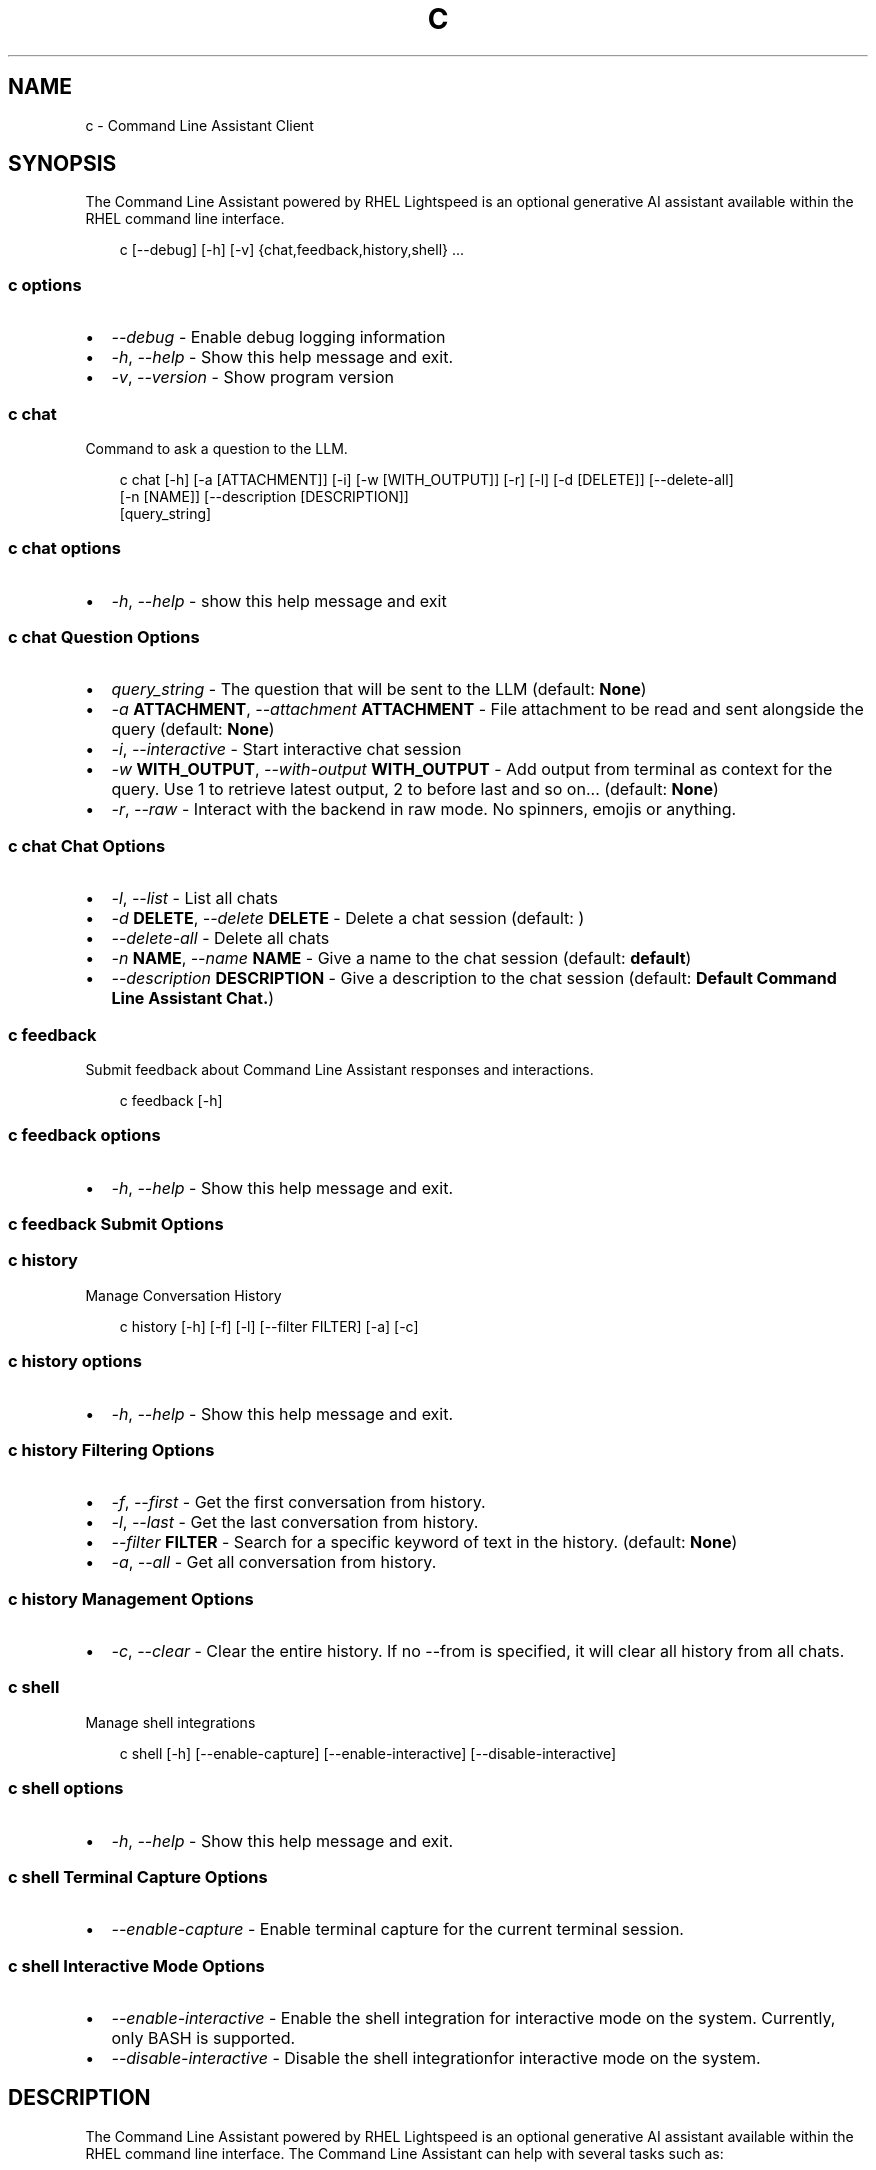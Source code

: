 .\" Man page generated from reStructuredText.
.
.
.nr rst2man-indent-level 0
.
.de1 rstReportMargin
\\$1 \\n[an-margin]
level \\n[rst2man-indent-level]
level margin: \\n[rst2man-indent\\n[rst2man-indent-level]]
-
\\n[rst2man-indent0]
\\n[rst2man-indent1]
\\n[rst2man-indent2]
..
.de1 INDENT
.\" .rstReportMargin pre:
. RS \\$1
. nr rst2man-indent\\n[rst2man-indent-level] \\n[an-margin]
. nr rst2man-indent-level +1
.\" .rstReportMargin post:
..
.de UNINDENT
. RE
.\" indent \\n[an-margin]
.\" old: \\n[rst2man-indent\\n[rst2man-indent-level]]
.nr rst2man-indent-level -1
.\" new: \\n[rst2man-indent\\n[rst2man-indent-level]]
.in \\n[rst2man-indent\\n[rst2man-indent-level]]u
..
.TH "C" "1" "Mar 06, 2025" "0.1.0" "Command Line Assistant"
.SH NAME
c \- Command Line Assistant Client
.SH SYNOPSIS
.sp
The Command Line Assistant powered by RHEL Lightspeed is an optional generative AI assistant available within the RHEL command line interface.
.INDENT 0.0
.INDENT 3.5
.sp
.EX
c [\-\-debug] [\-h] [\-v] {chat,feedback,history,shell} ...
.EE
.UNINDENT
.UNINDENT
.SS c options
.INDENT 0.0
.IP \(bu 2
\fI\%\-\-debug\fP \- Enable debug logging information
.IP \(bu 2
\fI\%\-h\fP, \fI\%\-\-help\fP \- Show this help message and exit.
.IP \(bu 2
\fI\%\-v\fP, \fI\%\-\-version\fP \- Show program version
.UNINDENT
.SS c chat
.sp
Command to ask a question to the LLM.
.INDENT 0.0
.INDENT 3.5
.sp
.EX
c chat [\-h] [\-a [ATTACHMENT]] [\-i] [\-w [WITH_OUTPUT]] [\-r] [\-l] [\-d [DELETE]] [\-\-delete\-all]
       [\-n [NAME]] [\-\-description [DESCRIPTION]]
       [query_string]
.EE
.UNINDENT
.UNINDENT
.SS c chat options
.INDENT 0.0
.IP \(bu 2
\fI\%\-h\fP, \fI\%\-\-help\fP \- show this help message and exit
.UNINDENT
.SS c chat Question Options
.INDENT 0.0
.IP \(bu 2
\fI\%query_string\fP \- The question that will be sent to the LLM (default: \fBNone\fP)
.IP \(bu 2
\fI\%\-a\fP \fBATTACHMENT\fP, \fI\%\-\-attachment\fP \fBATTACHMENT\fP \- File attachment to be read and sent alongside the query (default: \fBNone\fP)
.IP \(bu 2
\fI\%\-i\fP, \fI\%\-\-interactive\fP \- Start interactive chat session
.IP \(bu 2
\fI\%\-w\fP \fBWITH_OUTPUT\fP, \fI\%\-\-with\-output\fP \fBWITH_OUTPUT\fP \- Add output from terminal as context for the query. Use 1 to retrieve latest output, 2 to before last and so on... (default: \fBNone\fP)
.IP \(bu 2
\fI\%\-r\fP, \fI\%\-\-raw\fP \- Interact with the backend in raw mode. No spinners, emojis or anything.
.UNINDENT
.SS c chat Chat Options
.INDENT 0.0
.IP \(bu 2
\fI\%\-l\fP, \fI\%\-\-list\fP \- List all chats
.IP \(bu 2
\fI\%\-d\fP \fBDELETE\fP, \fI\%\-\-delete\fP \fBDELETE\fP \- Delete a chat session (default: \fB\fP)
.IP \(bu 2
\fI\%\-\-delete\-all\fP \- Delete all chats
.IP \(bu 2
\fI\%\-n\fP \fBNAME\fP, \fI\%\-\-name\fP \fBNAME\fP \- Give a name to the chat session (default: \fBdefault\fP)
.IP \(bu 2
\fI\%\-\-description\fP \fBDESCRIPTION\fP \- Give a description to the chat session (default: \fBDefault Command Line Assistant Chat.\fP)
.UNINDENT
.SS c feedback
.sp
Submit feedback about Command Line Assistant responses and interactions.
.INDENT 0.0
.INDENT 3.5
.sp
.EX
c feedback [\-h]
.EE
.UNINDENT
.UNINDENT
.SS c feedback options
.INDENT 0.0
.IP \(bu 2
\fI\%\-h\fP, \fI\%\-\-help\fP \- Show this help message and exit.
.UNINDENT
.SS c feedback Submit Options
.INDENT 0.0
.UNINDENT
.SS c history
.sp
Manage Conversation History
.INDENT 0.0
.INDENT 3.5
.sp
.EX
c history [\-h] [\-f] [\-l] [\-\-filter FILTER] [\-a] [\-c]
.EE
.UNINDENT
.UNINDENT
.SS c history options
.INDENT 0.0
.IP \(bu 2
\fI\%\-h\fP, \fI\%\-\-help\fP \- Show this help message and exit.
.UNINDENT
.SS c history Filtering Options
.INDENT 0.0
.IP \(bu 2
\fI\%\-f\fP, \fI\%\-\-first\fP \- Get the first conversation from history.
.IP \(bu 2
\fI\%\-l\fP, \fI\%\-\-last\fP \- Get the last conversation from history.
.IP \(bu 2
\fI\%\-\-filter\fP \fBFILTER\fP \- Search for a specific keyword of text in the history. (default: \fBNone\fP)
.IP \(bu 2
\fI\%\-a\fP, \fI\%\-\-all\fP \- Get all conversation from history.
.UNINDENT
.SS c history Management Options
.INDENT 0.0
.IP \(bu 2
\fI\%\-c\fP, \fI\%\-\-clear\fP \- Clear the entire history. If no \-\-from is specified, it will clear all history from all chats.
.UNINDENT
.SS c shell
.sp
Manage shell integrations
.INDENT 0.0
.INDENT 3.5
.sp
.EX
c shell [\-h] [\-\-enable\-capture] [\-\-enable\-interactive] [\-\-disable\-interactive]
.EE
.UNINDENT
.UNINDENT
.SS c shell options
.INDENT 0.0
.IP \(bu 2
\fI\%\-h\fP, \fI\%\-\-help\fP \- Show this help message and exit.
.UNINDENT
.SS c shell Terminal Capture Options
.INDENT 0.0
.IP \(bu 2
\fI\%\-\-enable\-capture\fP \- Enable terminal capture for the current terminal session.
.UNINDENT
.SS c shell Interactive Mode Options
.INDENT 0.0
.IP \(bu 2
\fI\%\-\-enable\-interactive\fP \- Enable the shell integration for interactive mode on the system. Currently, only BASH is supported.
.IP \(bu 2
\fI\%\-\-disable\-interactive\fP \- Disable the shell integrationfor interactive mode on the system.
.UNINDENT
.SH DESCRIPTION
.sp
The Command Line Assistant powered by RHEL Lightspeed is an optional generative
AI assistant available within the RHEL command line interface. The Command Line
Assistant can help with several tasks such as:
.INDENT 0.0
.INDENT 3.5
.sp
.EX
*. Answering RHEL related questions
*. Assisting with troubleshooting
*. Assisting with understanding log entries
*. And many other tasks.
.EE
.UNINDENT
.UNINDENT
.sp
The Command Line Assistant provides a natural language interface, and can
incorporate information from resources such as the RHEL documentation.
.SH EXAMPLES
.sp
Example 1. Asking a simple question
.INDENT 0.0
.INDENT 3.5
Asking questions with \fBc\fP is relatively simple. One can start using the
program by simply doing:
.INDENT 0.0
.INDENT 3.5
.sp
.EX
$ c \(dqWhat is RHEL?\(dq
.EE
.UNINDENT
.UNINDENT
.sp
Alternatively, you can strictly specify that you want a query with:
.INDENT 0.0
.INDENT 3.5
.sp
.EX
$ c chat \(dqWhat is RHEL?\(dq
.EE
.UNINDENT
.UNINDENT
.sp
In case \fBquery\fP is not placed, the program will assume that anything that
comes after is a potential query. That includes the options for \fBchat\fP
as well.
.sp
Alternativelly, you can also use \fB\-\-interactive\fP to start an interactive session:
.INDENT 0.0
.INDENT 3.5
.sp
.EX
$ c \-\-interactive
.EE
.UNINDENT
.UNINDENT
.UNINDENT
.UNINDENT
.sp
Example 2. Redirecting output to \fBc\fP
.INDENT 0.0
.INDENT 3.5
If you have any program in your system that is erroring out, or a log file
that contain something that you want to understand, you can redirect that
output to \fBc\fP and ask the tool to give you an answer on how to solve it:
.INDENT 0.0
.INDENT 3.5
.sp
.EX
$ cat log_with_error.log | c
.EE
.UNINDENT
.UNINDENT
.sp
If you want to redirect directly from a command, that is also possible
with:
.INDENT 0.0
.INDENT 3.5
.sp
.EX
$ my\-command | c
.EE
.UNINDENT
.UNINDENT
.sp
Sometimes, only providing the error output might not be enough. For that, you
can combine your redirect output with a question like this:
.INDENT 0.0
.INDENT 3.5
.sp
.EX
$ $ cat log_with_error.log | c \(dqhow do I solve this?\(dq
.EE
.UNINDENT
.UNINDENT
.UNINDENT
.UNINDENT
.sp
Example 3. Attaching a file with your question
.INDENT 0.0
.INDENT 3.5
Alternatively to redirecting the output, you can attach a file to \fBc\fP with
the following:
.INDENT 0.0
.INDENT 3.5
.sp
.EX
$ c \-\-attachment log_with_error.log
.EE
.UNINDENT
.UNINDENT
.sp
Optionally, you can use the short version:
.INDENT 0.0
.INDENT 3.5
.sp
.EX
$ c \-a log_with_error.log
.EE
.UNINDENT
.UNINDENT
.sp
You can also combine the attachment with a question:
.INDENT 0.0
.INDENT 3.5
.sp
.EX
$ c \-a log_with_error.log \(dqhow do I solve this?\(dq
.EE
.UNINDENT
.UNINDENT
.sp
And lastly, you can use redirect output as well:
.INDENT 0.0
.INDENT 3.5
.sp
.EX
echo \(dqhow do I solve this?\(dq | c \-a log_with_error.log
.EE
.UNINDENT
.UNINDENT
.sp
However, if you specify a redirect output and a query at the same time that you have
an attachment, only the attachment plus the query will be used. The
redirect output will be ignored:
.INDENT 0.0
.INDENT 3.5
.sp
.EX
# The redirection output here will be ignored, as the query has precedence over redirection in this scenario.
echo \(dqhow do I solve this?\(dq | c \-a log_with_error.log \(dqplease?\(dq
.EE
.UNINDENT
.UNINDENT
.UNINDENT
.UNINDENT
.sp
Example 4. History management
.INDENT 0.0
.INDENT 3.5
With Command Line Assistant, you can also check your conversation history. For that, use the following command to retrieve all user
history:
.INDENT 0.0
.INDENT 3.5
.sp
.EX
$ c history
.EE
.UNINDENT
.UNINDENT
.sp
If you don\(aqt want all history, you can filter it for either the first or last
result with:
.INDENT 0.0
.INDENT 3.5
.sp
.EX
$ c history \-\-first
$ c history \-\-last
.EE
.UNINDENT
.UNINDENT
.sp
In the case that a more granular filtering is needed, you can filter with
keywords your history, like this:
.INDENT 0.0
.INDENT 3.5
.sp
.EX
# This will retrieve all questions/responses that contain the work \(dqselinux\(dq
$ c history \-\-filter \(dqselinux\(dq
.EE
.UNINDENT
.UNINDENT
.sp
And finally, to start a clean history, you can clear all the user history with:
.INDENT 0.0
.INDENT 3.5
.sp
.EX
$ c history \-\-clear
.EE
.UNINDENT
.UNINDENT
.UNINDENT
.UNINDENT
.sp
Example 5. Shell integrations
.INDENT 0.0
.INDENT 3.5
With Command Line Assistant, you can also enable shell integrations to help
in your experience:
.INDENT 0.0
.INDENT 3.5
.sp
.EX
$ c shell \-\-enable\-interactive
.EE
.UNINDENT
.UNINDENT
.sp
The above command will place a file under ~/.bashrc.d folder that will
be sourced by bash after the next time you open up your terminal.
Currently, we only have one integration that aims to start the
interactive mode with a keybind, like the following:
.INDENT 0.0
.INDENT 3.5
.sp
.EX
$ c shell \-\-enable\-interactive

# After enabling the interactive, restart your terminal or run
$ source ~/.bashrc

# After the interactive was sourced, you can hit Ctrl + J in your terminal to enable interactive mode.
.EE
.UNINDENT
.UNINDENT
.sp
If you wish to disable the interactive, that can be done with:
.INDENT 0.0
.INDENT 3.5
.sp
.EX
$ c shell \-\-disabled\-interactive
.EE
.UNINDENT
.UNINDENT
.sp
You can also enable terminal capture to aid in adding context to your queries with:
.INDENT 0.0
.INDENT 3.5
.sp
.EX
$ c shell \-\-enable\-capture
.EE
.UNINDENT
.UNINDENT
.sp
To quit the capture, just press \fBCtrl + D\fP
.UNINDENT
.UNINDENT
.SH NOTES
.sp
In the above examples, we mention that one particular use case where redirected
output will be ignored. That happens because we have a set of rules defined in
order to maintain a correct order of querying. The rules can be seen here:
.INDENT 0.0
.INDENT 3.5
.sp
.EX
1. Positional query only \-> use positional query
2. Stdin query only \-> use stdin query
3. File query only \-> use file query
4. Stdin + positional query \-> combine as \(dq{positional_query} {stdin}\(dq
5. Stdin + file query \-> combine as \(dq{stdin} {file_query}\(dq
6. Positional + file query \-> combine as \(dq{positional_query} {file_query}\(dq
7. Positional + last output \-> combine as \(dq{positional_query} {last_output}\(dq
8. Positional + attachment + last output \-> combine as \(dq{positional_query} {attachment} {last_output}\(dq
99. All three sources \-> use only positional and file as \(dq{positional_query} {file_query}\(dq
.EE
.UNINDENT
.UNINDENT
.SH FILES
.INDENT 0.0
.TP
.B \fI~/.bashrc.d/cla\-interactive.bashrc\fP
Bash script to add keyboard binding to enable interactive mode.
.TP
.B \fI~/.local/state/command\-line\-assistant/terminal.log\fP
State file that captures the terminal screen and store it as json.
.UNINDENT
.SH REFERENCE
.INDENT 0.0
.IP 1. 3
Command Line Assistant source code: <\X'tty: link https://github.com/rhel-lightspeed/command-line-assistant'\fI\%https://github.com/rhel\-lightspeed/command\-line\-assistant\fP\X'tty: link'>
.UNINDENT
.SH BUGS
.sp
To submit bug reports, please use the following link:
<\X'tty: link https://issues.redhat.com/secure/CreateIssueDetails!init.jspa?pid=12332745&priority=10200&issuetype=1&components=12410340'\fI\%https://issues.redhat.com/secure/CreateIssueDetails!init.jspa?pid=12332745&priority=10200&issuetype=1&components=12410340\fP\X'tty: link'>
.sp
In case it is a feature request, please use the following link:
<\X'tty: link https://issues.redhat.com/secure/CreateIssueDetails!init.jspa?pid=12332745&priority=10200&issuetype=3&components=12410340'\fI\%https://issues.redhat.com/secure/CreateIssueDetails!init.jspa?pid=12332745&priority=10200&issuetype=3&components=12410340\fP\X'tty: link'>
.SH SEE ALSO
.sp
\fBclad(8)\fP
.SH AUTHOR
RHEL Lightspeed Team
.SH COPYRIGHT
2024, RHEL Lightspeed Team
.\" Generated by docutils manpage writer.
.
